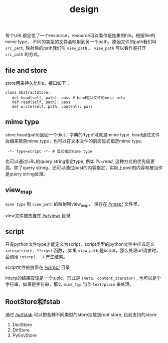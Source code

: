 #+Title: design

每个URL都定位了一个resource，resource可以看作是抽象的file。根据file的mime type，
不同的类型的文件会映射到另一个path，原始文件的path我们叫 =src_path=, 映射后的path我们叫 =view_path= 。
=view_path= 可以看作是打开 =src_path= 的方式。

** file and store
store用来持久化file，接口如下：
#+begin_example
class AbstractStore:
   def head(self, path): pass # head返回文件的meta info
   def read(self, path): pass
   def write(self, path, content): pass
#+end_example

** mime type
store.head(path)返回一个dict，字典的'type'域就是mime type. head通过文件后缀来猜测mime type，也可以在文本文件的前面显式指定mime type.
:  -*- type=script -*- # 显式指定mime type

也可以通过URL的query string指定type, 例如 [[?v=read]], 这种方式的优先级更高。除了query string，还可以通过post的内容指定，实际上post的内容和被当作是query string处理。

** view_map
=mime type= 到 =view_path= 的映射叫view_map， 保存在 [[/vmap/]] 文件里。

view文件被放置在 [[/w/view/]] 目录

** script
只有python文件type才能定义为script，script类型的python文件中应该定义 =interp(store, **args)= 函数，
如果 =view_path= 是script，那么处理url请求时，会调用 =interp(...)= 产生结果。

script文件被放置在 [[/w/rpc/]] 目录

interp的结果应该是一个tuple，形式是 =(meta, content_iterator)= , 也可以是个字符串，如果是字符串，那么 =mime_typ= 当作 =text/plain= 来处理。

** RootStore和fstab
通过 [[/w/fstab]] 可以把各种不同类型的store挂载到root store, 目前支持的store:
1. DictStore
2. DirStore
3. PyEnvStore

